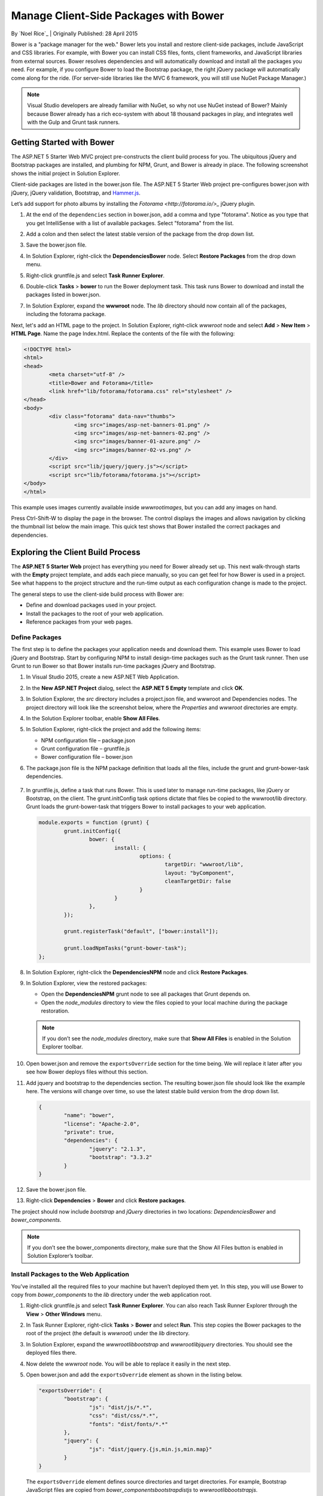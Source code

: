 Manage Client-Side Packages with Bower
============================
By `Noel Rice`_ | Originally Published: 28 April 2015 

.. _`Noel Rice`: Author_

Bower is a "package manager for the web." Bower lets you install and restore client-side packages, include JavaScript and CSS libraries. For example, with Bower you can install CSS files, fonts, client frameworks, and JavaScript libraries from external sources. Bower resolves dependencies and will automatically download and install all the packages you need. For example, if you configure Bower to load the Bootstrap package, the right jQuery package will automatically come along for the ride.  (For server-side libraries like the MVC 6 framework, you will still use NuGet Package Manager.)

.. note:: Visual Studio developers are already familiar with NuGet, so why not use NuGet instead of Bower? Mainly because Bower already has a rich eco-system with about 18 thousand packages in play, and integrates well with the Gulp and Grunt task runners.

Getting Started with Bower
--------------------------

The ASP.NET 5 Starter Web MVC project pre-constructs the client build process for you. The ubiquitous jQuery and Bootstrap packages are installed, and plumbing for NPM, Grunt, and Bower is already in place. The following screenshot  shows the initial project in Solution Explorer. 

.. image:: bower/_static/mvc-project.png

Client-side packages are listed in the bower.json file. The ASP.NET 5 Starter Web project pre-configures bower.json with jQuery, jQuery validation, Bootstrap, and `Hammer.js <http://hammerjs.github.io/>`_. 

Let’s add support for photo albums by installing the `Fotorama <http://fotorama.io/>_` jQuery plugin. 

1.	At the end of the ``dependencies`` section in bower.json, add a comma and type "fotorama". Notice as you type that you get IntelliSense with a list of available packages. Select "fotorama" from the list. 

	.. image:: bower/_static/add-package.png

2.	Add a colon and then select the latest stable version of the package from the drop down list.

	.. image:: bower/_static/version-intellisense.png

3.	Save the bower.json file. 
4.	In Solution Explorer, right-click the **Dependencies\Bower** node. Select **Restore Packages** from the drop down menu.
5.	Right-click gruntfile.js and select **Task Runner Explorer**. 
6.	Double-click **Tasks** > **bower** to run the Bower deployment task. This task runs Bower to download and install the packages listed in bower.json.
 
	.. image:: bower/_static/bower-deploy.png

7.	In Solution Explorer, expand the **wwwroot** node. The *lib* directory should now contain all of the packages, including the fotorama package. 

	.. image:: bower/_static/package-lib.png

Next, let's add an HTML page to the project. In Solution Explorer, right-click *wwwroot* node and select **Add** > **New Item** > **HTML Page**. Name the page Index.html. Replace the contents of the file with the following:

.. code-block:: html

	<!DOCTYPE html>
	<html>
	<head>
		<meta charset="utf-8" />
		<title>Bower and Fotorama</title>
		<link href="lib/fotorama/fotorama.css" rel="stylesheet" />
	</head>
	<body>
		<div class="fotorama" data-nav="thumbs">
			<img src="images/asp-net-banners-01.png" />
			<img src="images/asp-net-banners-02.png" />
			<img src="images/banner-01-azure.png" />
			<img src="images/banner-02-vs.png" />
		</div>
		<script src="lib/jquery/jquery.js"></script>
		<script src="lib/fotorama/fotorama.js"></script>
	</body>
	</html>
	
This example uses images currently available inside *wwwroot\images*, but you can add any images on hand. 

Press Ctrl-Shift-W to display the page in the browser. The control displays the images and allows navigation by clicking the thumbnail list below the main image. This quick test shows that Bower installed the correct packages and dependencies. 

.. image:: bower/_static/photo-gallery.png

Exploring the Client Build Process
----------------------------------

The **ASP.NET 5 Starter Web** project has everything you need for Bower already set up. This next walk-through starts with the **Empty** project template, and adds each piece manually, so you can get feel for how Bower is used in a project. See what happens to the project structure and the run-time output as each configuration change is made to the project. 

The general steps to use the client-side build process with Bower are: 

- Define and download packages used in your project. 
- Install the packages to the root of your web application.
- Reference packages from your web pages.  

Define Packages
^^^^^^^^^^^^^^^ 

The first step is to define the packages your application needs and download them. This example uses Bower to load jQuery and Bootstrap. Start by configuring NPM to install design-time packages such as the Grunt task runner. Then use Grunt to run Bower so that Bower installs run-time packages jQuery and Bootstrap. 

1.	In Visual Studio 2015, create a new ASP.NET Web Application.
2.	In the **New ASP.NET Project** dialog, select the **ASP.NET 5 Empty** template and click **OK**.
3.	In Solution Explorer, the *src* directory includes a project.json file, and wwwroot and Dependencies nodes. The project directory will look like the screenshot below, where the *Properties* and *wwwroot* directories are empty.

	.. image:: bower/_static/empty-project.png

4.	In the Solution Explorer toolbar, enable **Show All Files**. 
5.	In Solution Explorer, right-click the project and add the following items:

	- NPM configuration file – package.json 
	- Grunt configuration file – gruntfile.js
	- Bower configuration file – bower.json

6. The package.json file is the NPM package definition that loads all the files, include the grunt and grunt-bower-task dependencies.

	.. image:: bower/_static/package-json.png

7.	In gruntfile.js, define a task that runs Bower. This is used later to manage run-time packages, like jQuery or Bootstrap, on the client. The grunt.initConfig task options dictate that files be copied to the wwwroot/lib directory. Grunt loads the grunt-bower-task that triggers Bower to install packages to your web application. 

	.. code-block:: javascript
	
		module.exports = function (grunt) {
			grunt.initConfig({
				bower: {
					install: {
						options: {
							targetDir: "wwwroot/lib",
							layout: "byComponent",
							cleanTargetDir: false
						}
					}
				},
			});

			grunt.registerTask("default", ["bower:install"]);

			grunt.loadNpmTasks("grunt-bower-task");
		};

8.	In Solution Explorer, right-click the **Dependencies\NPM** node and click **Restore Packages**.
9.	In Solution Explorer, view the restored packages: 

	- Open the **Dependencies\NPM** grunt node to see all packages that Grunt depends on. 
	- Open the *node_modules* directory to view the files copied to your local machine during the package restoration. 
	
	.. note:: If you don’t see the *node_modules* directory, make sure that **Show All Files** is enabled in the Solution Explorer toolbar.
	
10.	Open bower.json and remove the ``exportsOverride`` section for the time being. We will replace it later after you see how Bower deploys files without this section.
11.	Add jquery and bootstrap to the dependencies section. The resulting bower.json file should look like the example here. The versions will change over time, so use the latest stable build version from the drop down list.

	.. code-block:: none

		{
			"name": "bower",
			"license": "Apache-2.0",
			"private": true,
			"dependencies": {
				"jquery": "2.1.3",
				"bootstrap": "3.3.2"
			}
		}

12.	Save the bower.json file.
13. Right-click **Dependencies** > **Bower** and click **Restore packages**. 

The project should now include *bootstrap* and *jQuery* directories in two locations: *Dependencies\Bower* and *bower_components*. 

.. image:: bower/_static/bower-dependencies.png
 
.. note:: If you don’t see the bower_components directory, make sure that the Show All Files button is enabled in Solution Explorer’s toolbar.

Install Packages to the Web Application
^^^^^^^^^^^^^^^^^^^^^^^^^^^^^^^^^^^^^^^

You’ve installed all the required files to your machine but haven’t deployed them yet. In this step, you will use Bower to copy from *bower_components* to the *lib* directory under the web application root. 

1.	Right-click gruntfile.js and select **Task Runner Explorer**. You can also reach Task Runner Explorer through the **View** > **Other Windows** menu.

	.. image:: bower/_static/task-runner-explorer.png

2.	In Task Runner Explorer, right-click **Tasks** > **Bower** and select **Run**. This step copies the Bower packages to the root of the project (the default is *wwwroot*) under the *lib* directory.

	.. image:: bower/_static/run-bower-task.png

3.	In Solution Explorer, expand the *wwwroot\lib\bootstrap* and *wwwroot\lib\jquery* directories. You should see the deployed files there.

	.. image:: bower/_static/package-lib2.png

4.	Now delete the *wwwroot* node. You will be able to replace it easily in the next step.
5.	Open bower.json and add the ``exportsOverride`` element as shown in the listing below. 

	.. code-block:: none
	
		"exportsOverride": {
			"bootstrap": {
				"js": "dist/js/*.*",
				"css": "dist/css/*.*",
				"fonts": "dist/fonts/*.*"
			},
			"jquery": {
				"js": "dist/jquery.{js,min.js,min.map}"
			}
		}

	The ``exportsOverride`` element defines source directories and target directories. For example, Bootstrap JavaScript files are copied from *bower_components\bootstrap\dist\js* to *wwwroot\lib\bootstrap\js*.
	
6.	From Task Runner Explorer, run the Bower task a second time. The files are now organized under the target *css*, *fonts*, and *js* directories.

	.. image:: bower/_static/exports-override.png


Reference Packages
^^^^^^^^^^^^^^^^^^

Now that Bower has copied the client support packages needed by the application, you can test that an HTML page can use the deployed jQuery and Bootstrap functionality. 

1.	Right-click **wwwroot** and select **Add** > **New Item** > **HTML Page**.
2.	Add the CSS and JavaScript references. 

	- In Solution Explorer, expand **wwwroot** and locate bootstrap.css. Drag this file into the ``head`` element of the HTML page. 
	- Drag jquery.js and bootstrap.js to the end of the ``body`` element. 

Make sure bootstrap.js follows jquery.js, so that jQuery is loaded first. 

.. code-block:: html

	<!DOCTYPE html>
	<html>
	<head>
		<meta charset="utf-8" />
		<title>Bower Example</title>
		<link href="lib/bootstrap/css/bootstrap.css" rel="stylesheet" />
	</head>
	<body>

		<script src="lib/jquery/jquery.js"></script>
		<script src="lib/bootstrap/js/bootstrap.js"></script>
	</body>
	</html>


